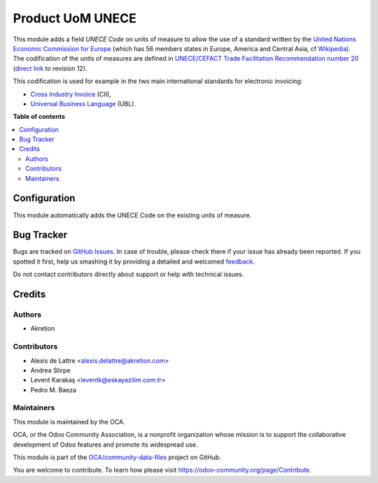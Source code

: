 =================
Product UoM UNECE
=================

.. !!!!!!!!!!!!!!!!!!!!!!!!!!!!!!!!!!!!!!!!!!!!!!!!!!!!
   !! This file is generated by oca-gen-addon-readme !!
   !! changes will be overwritten.                   !!
   !!!!!!!!!!!!!!!!!!!!!!!!!!!!!!!!!!!!!!!!!!!!!!!!!!!!

.. |badge1| image:: https://img.shields.io/badge/maturity-Beta-yellow.png
    :target: https://odoo-community.org/page/development-status
    :alt: Beta
.. |badge2| image:: https://img.shields.io/badge/licence-AGPL--3-blue.png
    :target: http://www.gnu.org/licenses/agpl-3.0-standalone.html
    :alt: License: AGPL-3
.. |badge3| image:: https://img.shields.io/badge/github-OCA%2Fcommunity--data--files-lightgray.png?logo=github
    :target: https://github.com/OCA/community-data-files/tree/13.0/uom_unece
    :alt: OCA/community-data-files
.. |badge4| image:: https://img.shields.io/badge/weblate-Translate%20me-F47D42.png
    :target: https://translation.odoo-community.org/projects/community-data-files-13-0/community-data-files-13-0-uom_unece
    :alt: Translate me on Weblate
.. |badge5| image:: https://img.shields.io/badge/runbot-Try%20me-875A7B.png
    :target: https://runbot.odoo-community.org/runbot/101/13.0
    :alt: Try me on Runbot

|badge1| |badge2| |badge3| |badge4| |badge5| 

This module adds a field *UNECE Code* on units of measure to allow the use of
a standard written by the
`United Nations Economic Commission for Europe <http://www.unece.org>`_ (which
has 56 members states in Europe, America and Central Asia, cf
`Wikipedia <https://en.wikipedia.org/wiki/United_Nations_Economic_Commission_for_Europe>`_).
The codification of the units of measures are defined in
`UNECE/CEFACT Trade Facilitation Recommendation number 20 <http://www.unece.org/tradewelcome/un-centre-for-trade-facilitation-and-e-business-uncefact/outputs/cefactrecommendationsrec-index/list-of-trade-facilitation-recommendations-n-16-to-20.html>`_
(`direct link <http://www.unece.org/fileadmin/DAM/cefact/recommendations/rec20/rec20_Rev12e_2016.xls>`_ to revision 12).

This codification is used for example in the two main international standards
for electronic invoicing:

* `Cross Industry Invoice <http://tfig.unece.org/contents/cross-industry-invoice-cii.htm>`_ (CII),
* `Universal Business Language <http://ubl.xml.org/>`_ (UBL).

**Table of contents**

.. contents::
   :local:

Configuration
=============

This module automatically adds the UNECE Code on the existing units of measure.

Bug Tracker
===========

Bugs are tracked on `GitHub Issues <https://github.com/OCA/community-data-files/issues>`_.
In case of trouble, please check there if your issue has already been reported.
If you spotted it first, help us smashing it by providing a detailed and welcomed
`feedback <https://github.com/OCA/community-data-files/issues/new?body=module:%20uom_unece%0Aversion:%2013.0%0A%0A**Steps%20to%20reproduce**%0A-%20...%0A%0A**Current%20behavior**%0A%0A**Expected%20behavior**>`_.

Do not contact contributors directly about support or help with technical issues.

Credits
=======

Authors
~~~~~~~

* Akretion

Contributors
~~~~~~~~~~~~

* Alexis de Lattre <alexis.delattre@akretion.com>
* Andrea Stirpe
* Levent Karakaş <leventk@eskayazilim.com.tr>
* Pedro M. Baeza

Maintainers
~~~~~~~~~~~

This module is maintained by the OCA.

.. image:: https://odoo-community.org/logo.png
   :alt: Odoo Community Association
   :target: https://odoo-community.org

OCA, or the Odoo Community Association, is a nonprofit organization whose
mission is to support the collaborative development of Odoo features and
promote its widespread use.

This module is part of the `OCA/community-data-files <https://github.com/OCA/community-data-files/tree/13.0/uom_unece>`_ project on GitHub.

You are welcome to contribute. To learn how please visit https://odoo-community.org/page/Contribute.
